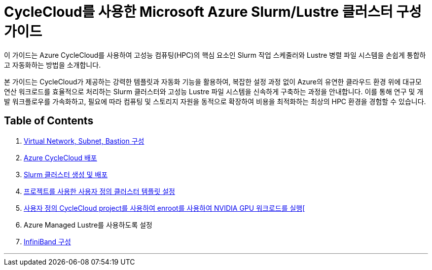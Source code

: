 = CycleCloud를 사용한 Microsoft Azure Slurm/Lustre 클러스터 구성 가이드

이 가이드는 Azure CycleCloud를 사용하여 고성능 컴퓨팅(HPC)의 핵심 요소인 Slurm 작업 스케줄러와 Lustre 병렬 파일 시스템을 손쉽게 통합하고 자동화하는 방법을 소개합니다.

본 가이드는 CycleCloud가 제공하는 강력한 템플릿과 자동화 기능을 활용하여, 복잡한 설정 과정 없이 Azure의 유연한 클라우드 환경 위에 대규모 연산 워크로드를 효율적으로 처리하는 Slurm 클러스터와 고성능 Lustre 파일 시스템을 신속하게 구축하는 과정을 안내합니다. 이를 통해 연구 및 개발 워크플로우를 가속화하고, 필요에 따라 컴퓨팅 및 스토리지 자원을 동적으로 확장하여 비용을 최적화하는 최상의 HPC 환경을 경험할 수 있습니다.

== Table of Contents

1. link:./01_vnet_subnet_bastion.adoc[Virtual Network, Subnet, Bastion 구성]
2. link:./02_cyclecloud_storage.adoc[Azure CycleCloud 배포]
3. link:./03_slurm_cluster.adoc[Slurm 클러스터 생성 및 배포]
4. link:./04_template.adoc[프로젝트를 사용한 사용자 정의 클러스터 템플릿 설정]
5. link:./05_enroot.adoc[사용자 정의 CycleCloud project를 사용하여 enroot를 사용하여 NVIDIA GPU 워크로드를 실행[]
6. Azure Managed Lustre를 사용하도록 설정
7. link:./07_infiniBand.adoc[InfiniBand 구성]

---
